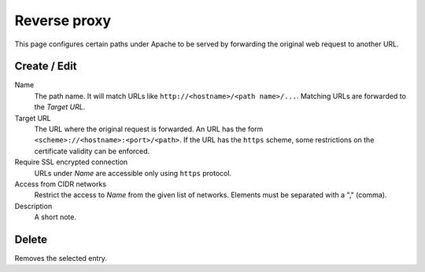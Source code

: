 Reverse proxy
=============

This page configures certain paths under Apache to be served by forwarding the
original web request to another URL.


Create / Edit
-------------

Name
    The path name. It will match URLs like ``http://<hostname>/<path name>/...``.
    Matching URLs are forwarded to the *Target URL*.

Target URL
    The URL where the original request is forwarded.
    An URL has the form ``<scheme>://<hostname>:<port>/<path>``.
    If the URL has the ``https`` scheme, some restrictions on the certificate
    validity can be enforced.

Require SSL encrypted connection
    URLs under *Name* are accessible only using ``https`` protocol.

Access from CIDR networks
    Restrict the access to *Name* from the given list of networks. Elements must
    be separated with a "," (comma).

Description
    A short note.


Delete
------

Removes the selected entry.